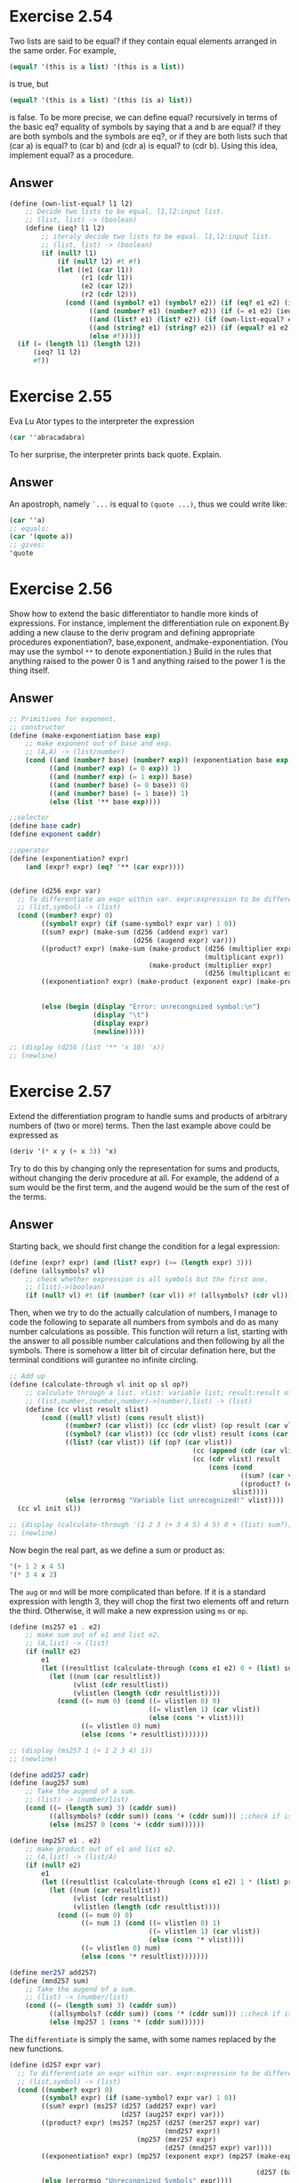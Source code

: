 * Exercise 2.54
Two lists are said to be equal? if they contain equal elements arranged in the same order.
For example,
#+BEGIN_SRC scheme
(equal? '(this is a list) '(this is a list))
#+END_SRC
is true, but
#+BEGIN_SRC scheme
(equal? '(this is a list) '(this (is a) list))
#+END_SRC
is false. To be more precise, we can define equal? recursively in terms of the basic eq? equality of symbols by saying that a and b are equal? if they are both symbols and the symbols are eq?, or if they are both lists such that (car a) is equal? to (car b) and (cdr a) is equal? to (cdr b). Using this idea, implement equal? as a procedure.
** Answer
#+BEGIN_SRC scheme
(define (own-list-equal? l1 l2)
    ;; Decide two lists to be equal. l1,l2:input list.
    ;; (list, list) -> (boolean)
    (define (ieq? l1 l2)
        ;; iteraly decide two lists to be equal. l1,l2:input list.
        ;; (list, list) -> (boolean)
        (if (null? l1)
            (if (null? l2) #t #f)
            (let ((e1 (car l1))
                  (r1 (cdr l1))
                  (e2 (car l2))
                  (r2 (cdr l2)))
              (cond ((and (symbol? e1) (symbol? e2)) (if (eq? e1 e2) (ieq? r1 r2) #f))
                    ((and (number? e1) (number? e2)) (if (= e1 e2) (ieq? r1 r2) #f))
                    ((and (list? e1) (list? e2)) (if (own-list-equal? e1 e2) (ieq? r1 r2) #f))
                    ((and (string? e1) (string? e2)) (if (equal? e1 e2) (ieq? r1 r2) #f))
                    (else #f)))))
  (if (= (length l1) (length l2))
      (ieq? l1 l2)
      #f))
#+END_SRC
* Exercise 2.55
Eva Lu Ator types to the interpreter the expression
#+BEGIN_SRC scheme
(car ''abracadabra)
#+END_SRC
To her surprise, the interpreter prints back quote. Explain.
** Answer
An apostroph, namely =`...= is equal to =(quote ...)=, thus we could write like:
#+BEGIN_SRC scheme
(car ''a)
;; equals:
(car '(quote a))
;; gives:
'quote
#+END_SRC
* Exercise 2.56
Show how to extend the basic differentiator to handle more kinds of expressions. For instance, implement the differentiation rule on exponent.By adding a new clause to the deriv program and defining appropriate procedures exponentiation?, base,exponent, andmake-exponentiation. (You may use the symbol =**= to denote exponentiation.) Build in the rules that anything raised to the power 0 is 1 and anything raised to the power 1 is the thing itself.
** Answer
#+BEGIN_SRC scheme
;; Primitives for exponent.
;; constructor
(define (make-exponentiation base exp)
    ;; make exponent out of base and exp.
    ;; (A,A) -> (list/number)
    (cond ((and (number? base) (number? exp)) (exponentiation base exp))
          ((and (number? exp) (= 0 exp)) 1)
          ((and (number? exp) (= 1 exp)) base)
          ((and (number? base) (= 0 base)) 0)
          ((and (number? base) (= 1 base)) 1)
          (else (list '** base exp))))

;;selector
(define base cadr)
(define exponent caddr)

;;operator
(define (exponentiation? expr)
    (and (expr? expr) (eq? '** (car expr))))


(define (d256 expr var)
  ;; To differentiate an expr within var. expr:expression to be differentiate; var:respect variable.
  ;; (list,symbol) -> (list)
  (cond ((number? expr) 0)
        ((symbol? expr) (if (same-symbol? expr var) 1 0))
        ((sum? expr) (make-sum (d256 (addend expr) var)
                               (d256 (augend expr) var)))
        ((product? expr) (make-sum (make-product (d256 (multiplier expr) var)
                                                 (multiplicant expr))
                                   (make-product (multiplier expr)
                                                 (d256 (multiplicant expr) var))))
        ((exponentiation? expr) (make-product (exponent expr) (make-product (make-exponentiation (base expr)
                                                                                                 (- (exponent expr) 1))
                                                                            (d256 (base expr) var))))
        (else (begin (display "Error: unrecongnized symbol:\n")
                     (display "\t")
                     (display expr)
                     (newline)))))

;; (display (d256 (list '** 'x 10) 'x))
;; (newline)
#+END_SRC
* Exercise 2.57
Extend the differentiation program to handle sums and products of arbitrary numbers of (two or more) terms. Then the last example above could be expressed as
#+BEGIN_SRC scheme
(deriv '(* x y (+ x 3)) 'x)
#+END_SRC
Try to do this by changing only the representation for sums and products, without changing the deriv procedure at all. For example, the addend of a sum would be the first term, and the augend would be the sum of the rest of the terms.
** Answer
Starting back, we should first change the condition for a legal expression:
#+BEGIN_SRC scheme
(define (expr? expr) (and (list? expr) (>= (length expr) 3)))
(define (allsymbols? vl)
    ;; check whether expression is all symbols but the first one.
    ;; (list)->(boolean)
    (if (null? vl) #t (if (number? (car vl)) #f (allsymbols? (cdr vl)))))
#+END_SRC
Then, when we try to do the actually calculation of numbers, I manage to code the following to separate all numbers from symbols and do as many number calculations as possible. This function will return a list, starting with the answer to all possible number calculations and then following by all the symbols. There is somehow a litter bit of circular defination here, but the terminal conditions will gurantee no infinite circling.
#+BEGIN_SRC scheme
;; Add up
(define (calculate-through vl init op sl op?)
    ;; calculate through a list. vlist: variable list; result:result of calculation; op: operator; slist: symbol list.
    ;; (list,number,(number,number)->(number),list) -> (list)
    (define (cc vlist result slist)
        (cond ((null? vlist) (cons result slist))
              ((number? (car vlist)) (cc (cdr vlist) (op result (car vlist)) slist))
              ((symbol? (car vlist)) (cc (cdr vlist) result (cons (car vlist) slist)))
              ((list? (car vlist)) (if (op? (car vlist))
                                              (cc (append (cdr (car vlist)) (cdr vlist)) result slist)
                                              (cc (cdr vlist) result
                                                  (cons (cond
                                                          ((sum? (car vlist)) (ms257 0 (car vlist)))
                                                          ((product? (car vlist)) (mp257 1 (car vlist))))
                                                        slist))))
              (else (errormsg "Variable list unrecognized!" vlist))))
  (cc vl init sl))

;; (display (calculate-through '(1 2 3 (+ 3 4 5) 4 5) 0 + (list) sum?))
;; (newline)
#+END_SRC
Now begin the real part, as we define a sum or product as:
#+BEGIN_SRC scheme
'(+ 1 2 x 4 5)
'(* 3 4 x 2)
#+END_SRC
The =aug= or =mnd= will be more complicated than before. If it is a standard expression with length 3, they will chop the first two elements off and return the third. Otherwise, it will make a new expression using =ms= or =mp=.
#+BEGIN_SRC scheme
(define (ms257 e1 . e2)
    ;; make sum out of e1 and list e2.
    ;; (A,list) -> (list)
    (if (null? e2)
        e1
        (let ((resultlist (calculate-through (cons e1 e2) 0 + (list) sum?)))
          (let ((num (car resultlist))
                (vlist (cdr resultlist))
                (vlistlen (length (cdr resultlist))))
            (cond ((= num 0) (cond ((= vlistlen 0) 0)
                                   ((= vlistlen 1) (car vlist))
                                   (else (cons '+ vlist))))
                  ((= vlistlen 0) num)
                  (else (cons '+ resultlist)))))))

;; (display (ms257 1 (+ 1 2 3 4) 1))
;; (newline)

(define add257 cadr)
(define (aug257 sum)
    ;; Take the augend of a sum.
    ;; (list) -> (number/list)
    (cond ((= (length sum) 3) (caddr sum))
          ((allsymbols? (cddr sum)) (cons '+ (cddr sum))) ;;check if is all symbols, avoid infinite circling.
          (else (ms257 0 (cons '+ (cddr sum))))))

(define (mp257 e1 . e2)
    ;; make product out of e1 and list e2.
    ;; (A,list) -> (list/A)
    (if (null? e2)
        e1
        (let ((resultlist (calculate-through (cons e1 e2) 1 * (list) product?)))
          (let ((num (car resultlist))
                (vlist (cdr resultlist))
                (vlistlen (length (cdr resultlist))))
            (cond ((= num 0) 0)
                  ((= num 1) (cond ((= vlistlen 0) 1)
                                   ((= vlistlen 1) (car vlist))
                                   (else (cons '* vlist))))
                  ((= vlistlen 0) num)
                  (else (cons '* resultlist)))))))

(define mer257 add257)
(define (mnd257 sum)
    ;; Take the augend of a sum.
    ;; (list) -> (number/list)
    (cond ((= (length sum) 3) (caddr sum))
          ((allsymbols? (cddr sum)) (cons '* (cddr sum))) ;;check if is all symbols, avoid infinite circling.
          (else (mp257 1 (cons '* (cddr sum))))))
#+END_SRC
The =differentiate= is simply the same, with some names replaced by the new functions.
#+BEGIN_SRC scheme
(define (d257 expr var)
  ;; To differentiate an expr within var. expr:expression to be differentiate; var:respect variable.
  ;; (list,symbol) -> (list)
  (cond ((number? expr) 0)
        ((symbol? expr) (if (same-symbol? expr var) 1 0))
        ((sum? expr) (ms257 (d257 (add257 expr) var)
                            (d257 (aug257 expr) var)))
        ((product? expr) (ms257 (mp257 (d257 (mer257 expr) var)
                                       (mnd257 expr))
                                (mp257 (mer257 expr)
                                       (d257 (mnd257 expr) var))))
        ((exponentiation? expr) (mp257 (exponent expr) (mp257 (make-exponentiation (base expr)
                                                                                   (- (exponent expr) 1))
                                                              (d257 (base expr) var))))
        (else (errormsg "Unrecongnized Symbols" expr))))
#+END_SRC
* Exercise 2.58
Suppose we want to modify the differentiation program so that it works with ordinary mathematical notation, in which + and * are infix rather than prefix operators. Since the differentiation program is defined in terms of abstract data, we can modify it to work with different representations of expressions solely by changing the predicates, selectors, and constructors that define the representation of the algebraic expressions on which the differentiator is to operate.

1. Show how to do this in order to differentiate algebraic expressions presented in infix form, such as =(x + (3 * (x + (y + 2))))=. To simplify the task, assume that + and * always take two arguments and that expressions are fully parenthesized.
2. The problem becomes substantially harder if we allow standard algebraic notation, such as =(x + 3 * (x + y + 2))=, which drops unnecessary parentheses and assumes that multiplication is done beforeaddition. Can you design appropriate predicates, selectors, and constructors for this notation such that our derivative program still works?
** Answer
For the first problem, it is simple. Just change the order of the operator and then it is ok.
#+BEGIN_SRC scheme
;; 1. Change the start
;; Constructors
(define (make-sum258 e1 e2)
  ;; make a sum out of e1 and e2.e1:addend; e2:augend.
  ;; (A,A) -> (list/number)
  (cond ((and (number? e1) (number? e2)) (+ e1 e2))
        ((and (number? e1) (= e1 0)) e2)
        ((and (number? e2) (= e2 0)) e1)
        (else (list e1 '+ e2) )))

(define (make-product258 e1 e2)
  ;; make a product out of e1 and e2.e1:multiplier;e2:multiplicand.
  ;; (A,A) -> (list/number)
  (cond ((and (number? e1) (number? e2)) (* e1 e2))
        ((and (number? e1) (= e1 1)) e2)
        ((and (number? e1) (= e1 0)) 0)
        ((and (number? e2) (= e2 1)) e1)
        ((and (number? e2) (= e2 0)) 0)
        (else (list '* e1 e2) )))

;; Selectors
(define addend258 car)
(define augend258 caddr)
(define multiplier258 car)
(define multiplicant258 caddr)
;; The Operators
(define (sum?258 expr) (and (expr? expr) (eq? '+ (cadr expr))))
(define (product?258 expr) (and (expr? expr) (eq? '* (cadr expr))))

(define (differentiate258 expr var)
  ;; To differentiate an expr within var. expr:expression to be differentiate; var:respect variable.
  ;; (list,symbol) -> (list)
  (cond ((number? expr) 0)
        ((symbol? expr) (if (same-symbol? expr var) 1 0))
        ((sum?258 expr) (make-sum258 (differentiate258
                                      (addend258 expr) var)
                                     (differentiate258
                                      (augend258 expr) var)))
        ((product?258 expr) (make-sum258 (make-product258
                                          (differentiate258
                                           (multiplier258 expr)
                                           var)
                                          (multiplicant258 expr))
                                         (make-product258
                                          (multiplier258 expr)
                                          (differentiate258
                                           (multiplicant258 expr)
                                           var))))
        (else (begin (display "Error: unrecongnized symbol:\n")
                     (display "\t")
                     (display expr)
                     (newline)))))

;; Testing
;; (display (differentiate258 '(x + (3 * (x + (y + 2)))) 'x))
;; (newline)
#+END_SRC

For second one, it is a bit tricky. We it is actually the same when it comes to addition,but it differs when it comes to multiplication. We should find how long is the multiplicant and then make two sums instead of one.
#+BEGIN_SRC scheme
;; 2 without unnecessary bracket
;; Constructor
(define (make-sum2582 e1 e2)
  ;; make a sum out of e1 and e2.e1:addend; e2:augend.
  ;; (A,A) -> (list/number)
  (cond ((and (number? e1) (number? e2)) (+ e1 e2))
        ((and (number? e1) (= e1 0)) e2)
        ((and (number? e2) (= e2 0)) e1)
        (else (list e1 '+ e2) )))

(define (make-product2582 e1 e2)
  ;; make a product out of e1 and e2.e1:multiplier;e2:multiplicand.
  ;; (A,A) -> (list/number)
  (cond ((and (number? e1) (number? e2)) (* e1 e2))
        ((and (number? e1) (= e1 1)) e2)
        ((and (number? e1) (= e1 0)) 0)
        ((and (number? e2) (= e2 1)) e1)
        ((and (number? e2) (= e2 0)) 0)
        (else (list e1 '* e2) )))

;; Selectors
(define addend2582 car)
(define (augend2582 expr)
    (if (= (length expr) 3)
        (caddr expr)
        (cddr expr)))
(define multiplier2582 car)
(define (multiplicant2582 expr)
  ;; To find the multiplicant until an addition appears
  ;; (list) -> (symbol/list)
  (if (or (= (length expr) 3)
          (sum?258 (cddr expr)))
      (multiplicant258 expr)
      (list (multiplicant258 expr)
            '*
            (multiplicant2582 (cddr expr)))))

;; ;; Test for multiplicant2582
;; (display (multiplicant2582 '(1 * 2 + 2)))
;; (newline)
;; (display (multiplicant2582 '(1 * 2)))
;; (newline)
;; (display (multiplicant2582 '(1 * 2 * 2 + 2)))
;; (newline)
;; (display (multiplicant2582 '(1 * 2 * 2)))
;; (newline)
;; (display (multiplicant2582 '(1 * 2 * 2 * 3 * 4)))
;; (newline)

(define (after-add expr)
  ;; To find the first appeared addition to the end.
  ;; (list) -> (number/symbol/list)
  (cond ((= (length expr) 3) 0)
        ((sum?258 (cddr expr)) (if (= (length (cddddr expr)) 1)
                                   (car (cddddr expr))
                                   (cddddr expr)))
        ((product?258 (cddr expr)) (after-add (cddr expr)))
        (else (errormsg "after-add error" expr))))
;; Testing for after-add
;; (display (after-add '(1 * 2 + 2)))
;; (newline)
;; (display (after-add '(1 * 2)))
;; (newline)
;; (display (after-add '(1 * 2 * 2 + 2 + 3)))
;; (newline)
;; (display (after-add '(1 * 2 * 2)))
;; (newline)
;; (display (after-add '(1 * 2 * 2 * 3 * 4 + 3 + 4 + 5)))
;; (newline)

;; Main function
(define (diff-norm expr var)
  ;; To differentiate normal order expressions
  ;; (list,symbol) -> (list)
  (cond ((number? expr) 0)
        ((symbol? expr) (if (same-symbol? expr var) 1 0))
        ((sum?258 expr) (make-sum2582 (diff-norm
                                       (addend2582 expr) var)
                                      (diff-norm
                                       (augend2582 expr) var)))
        ((product?258 expr) (make-sum2582
                             (make-product2582
                              (diff-norm
                               (multiplier2582 expr)
                               var)
                              (multiplicant2582 expr))
                             (make-sum2582
                              (make-product2582
                               (multiplier2582 expr)
                               (diff-norm
                                (multiplicant2582 expr)
                                var))
                              (diff-norm (after-add expr)
                                         var))))
        (else (errormsg "diff-norm" expr))))

;; ;; Test for diff-norm
;; (display (diff-norm '(x + 3 * (x + y + 2)) 'x))
;; (newline)
;; (display (diff-norm '(x * x + 3 * (x + y + 2) + 3 * y + 3 + 4) 'x))
;; (newline)
#+END_SRC
* Exercise 2.60
We specified that a set would be represented as a list with no duplicates. Now suppose we allow duplicates. For instance, the set {1,2,3} could be represented as the list (2 3 2 1 3 2 2). Design procedures =element-of-set?=, =adjoin-set=, =union-set=, and =intersection-set= that operate on this representation. How does the efficiency of each compare with the corresponding procedure for the non-duplicate representation? Are there applications for which you would use this representation in preference to the non-duplicate one?
** Answer
If we keep the duplicates, it will save a great time doing joining  and unioning, but cost a fortune doing the belonging? to and intersectioning.
#+BEGIN_SRC scheme
;; Constructor
(define make-set list)

;; Operation
(define (element-of-set? e set)
       ;; Decide whether a element is in set.e:element;set:set
       ;; (number/symbol,list) -> (boolean)
       (cond ((null? set) #f)
             ((equal? e (car set)) #t)
             (else (element-of-set? e (cdr set)))))

(define adjoin-set cons)
(define union-set append)
(define (intersection-set s1 s2)
  ;; To interset two sets.s1:set 1;s2:set 2.
  ;; (list,list) -> (list)
  (if (null? s1)
      (list)
      (let ((e1 (car s1))
            (r1 (cdr s1)))
        (if (element-of-set? e1 s2)
            (cons e1 (intersection-set r1 s2))
            (intersection-set r1 s2)))))
#+END_SRC

The joining and unioning become \Theta (1) and the beloning? and intersection become \Theta (n).

It seems that the order has dropped, but it costs more space and cost more time if there are lots of unioning and either belonging? or intersectioning.

So if there are few joining and unioning, we would prefer the duplicate one.
* Exercise 2.61
Give an implementation of adjoin-set using the ordered representation. By analogy with element-of-set? show how to take advantage of the ordering to produce a procedure that requires on the average about half as many steps as with the unordered representation.
** Answer
By now, I have been using some functions that I created for some convenience, like =list-get= for getting certain sublist of a list. It works exactly the same way for list in =Python=. I used binary search instead. So the order of growth should be \Theta (\log n) .
#+BEGIN_SRC scheme
(define (adjoin-order-set e s)
    ;; To insert an element into set. e:element;s:set.
    (let ((slen (length s))
          (half (inexact->exact (floor (/ (length s) 2)))))
      ;; See how many elements are left
      (cond ((= slen 0) (list e)) ;; None left
            ((= half 0) (let ((halfele (car s))) ;; One left
                          (cond ((= halfele e) s)
                                ((< halfele e) (list halfele e))
                                ((> halfele e) (cons e s)))))
            ;; More than two left
            (else
             (let ((halfele (list-ref s half)) ;; Get the middle element
                   (former (list-get s 0 half)) ;; Get the former part
                   (latter (list-get s (+ half 1) -1))) ;; Get the latter part
               (cond ((= halfele e) s)
                     ((> halfele e) (append
                                     (adjoin-order-set e former)
                                     (cons halfele latter)))
                     ((< halfele e) (append
                                     former
                                     (list halfele)
                                     (adjoin-order-set e latter)))))))))
#+END_SRC

* Exercise 2.62
Give a ￼\Theta (n) implementation of =union-set= for sets represented as ordered lists.
** Answer
Done in the Implementation.
#+BEGIN_SRC scheme
(define (union-order-set s1 s2)
    ;; To union order set.s1: order set 1; s2: order set 2.
    ;; (list,list) -> (list)
    ;; See if any of sets are empty
    (cond ((null? s1) s2)
          ((null? s2) s1)
          ;; Both not empty, compare their first elements
          (else (let ((e1 (car s1))
                      (e2 (car s2)))
                  (cond ((< e1 e2)
                         (cons e1
                               (union-order-set (cdr s1) s2)))
                        ((> e1 e2)
                         (cons e2
                               (union-order-set s1 (cdr s2))))
                        ;; Equal, then just get one.
                        (else
                         (cons e1
                               (union-order-set (cdr s1)
                                                (cdr s2)))))))))
#+END_SRC
* Exercise 2.63
1. Do the two procedures produce the same result for every tree? If not, how do the results differ? What lists do the two procedures produce for the trees in figure 2.16?
2. Do the two procedures have the same order of growth in the number of steps required to convert a balanced tree with n elements to a list? If not, which one grows more slowly?
** Answer
1. They do have the same result.
2. They are also the same order or growth.
#+BEGIN_SRC scheme
;; Convert tree to list
(define (tree->list-1 t)
    ;; version 1. t:tree.
    ;; (list) -> (list)
    (if (empty-tree? t)
        t
        (append (tree->list-1 (left-branch t))
                (list (entry t))
                (tree->list-1 (right-branch t)))))

;; ;; Testing
;; (display (tree->list-1 tree1))
;; (newline)

(define (tree->list-2 t)
    ;; version 2. t: tree.
    ;; (list) -> (list)
    (define (copy-to-list t rl)
        ;; Copy the tree to the list.t:tree; rl:resultlist.
        ;; (list,list) -> (list)
        (if (empty-tree? t)
            rl
            (copy-to-list (left-branch t)
                          (cons (entry t)
                                (copy-to-list (right-branch t)
                                              rl)))))
  (copy-to-list t (list)))

;; ;; Testing
;; (display (tree->list-2 tree1))
;; (newline)
#+END_SRC

* Exercise 2.64
The following procedure =list->tree= converts an ordered list to a balanced binary tree. The helper procedure =partial-tree= takes as arguments an integer n and list of at least n elements and constructs a balanced tree containing the first n elements of the list. The result returned by =partial-tree= is a pair (formed with cons) whose car is the constructed tree and whose cdr is the list of elements not included in the tree.
#+BEGIN_SRC scheme
(define (list->tree elements)
  (car (partial-tree elements (length elements))))
(define (partial-tree elts n)
  (if (= n 0)
      (cons '() elts)
      (let ((left-size (quotient (- n 1) 2)))
        (let ((left-result (partial-tree elts left-size)))
          (let ((left-tree (car left-result))
                (non-left-elts (cdr left-result))
                (right-size (- n (+ left-size 1))))
            (let ((this-entry (car non-left-elts))
                  (right-result (partial-tree (cdr non-left-elts)
                                              right-size)))
              (let ((right-tree (car right-result))
                    (remaining-elts (cdr right-result)))
                (cons (make-tree this-entry left-tree right-tree)
                      remaining-elts))))))))
#+END_SRC
1. Write a short paragraph explaining as clearly as you can how partial-tree works. Draw the tree produced by list->tree for the list (1 3 5 7 9 11).
2. What is the order of growth in the number of steps required by list->tree to convert a list of n elements?
** Answer
1. The partial-tree works in the following way: Given a list and a number, it first see whether the number is 0. If it is 0, then just return a pair of an empty list and the list. If not, it then figures out the left subtree size, and then use recursion to get the pair of the left subtree and the remaining elements. After that, it calculates the right subtree size and then use the recursion to get the responding pair. Make a tree out of subtrees and return a pair of them and rest members.

2. \Theta (\log n)

* Exercise 2.65
Use the results of exercises 2.63 and 2.64 to give \Theta (n) implementations of =union-set= and =intersection-set= for sets implemented as (balanced) binary trees.

** Answer
*** n*log(n)
We make full use of =element-of-tree?= and =adjoin-tree=, which is both \Theta (\log n). And for every element in tree one. Give certain conditions, we join them together. So the order is \Theta (n \log n).
#+BEGIN_SRC scheme
(define (union-tree t1 t2)
    ;; To union two trees. t1: tree 1; t2:tree 2.
    ;; (list,list) -> (list)
    (let ((tl1 (tree->list-1 t1))) ;; Convert tree 1 to a list
      (let iter ((left tl1) ;; Initialize left to be tree list
                 (currenttree t2)) ;; Initialize result tree to be tree 2
           (if (null? left)
               currenttree
               (iter (cdr left)  ;; Get rest of left member
                     (adjoin-tree (car left) ;; Join element to reuslt tree
                                  currenttree))))))

(define (intersect-tree t1 t2)
    ;; To intersect two trees. t1: tree 1; t2:tree 2.
    ;; (list,list) -> (list)
    (let ((tl1 (tree->list-1 t1))) ;; Convert tree 1 and to a list
      (let iter ((left tl1) ;; Initialize left1 to be tree list 1
                 (currenttree empty-tree)) ;; Initialize result tree to be empty tree.
           (if (null? left)
               currenttree
               (let ((first (car left)) ;; Get first element of left.
                     (restleft (cdr left)))
                 (if (element-of-tree? first t2) ;; See whether tree 2 contains it.
                     (iter restleft
                           (adjoin-tree first currenttree))
                     (iter restleft currenttree)))))))
#+END_SRC
*** n
The right thing to do is convert both t1 and t2 to l1 and l2(\Theta (\log n) and then merge order lists (\Theta (n)), and finally, conver back (\Theta (\log n)).
#+BEGIN_SRC scheme
(define (union-tree2 t1 t2)
    ;; n verion
    (let ((l1 (tree->list-1 t1))
          (l2 (tree->list-1 t2)))
      (list->tree (union-order-set l1 l2))))

(define (intersect-tree2 t1 t2)
    ;; n version
    (let ((l1 (tree->list-1 t1))
          (l2 (tree->list-1 t2)))
      (list->tree (intersect-order-set l1 l2))))
#+END_SRC
